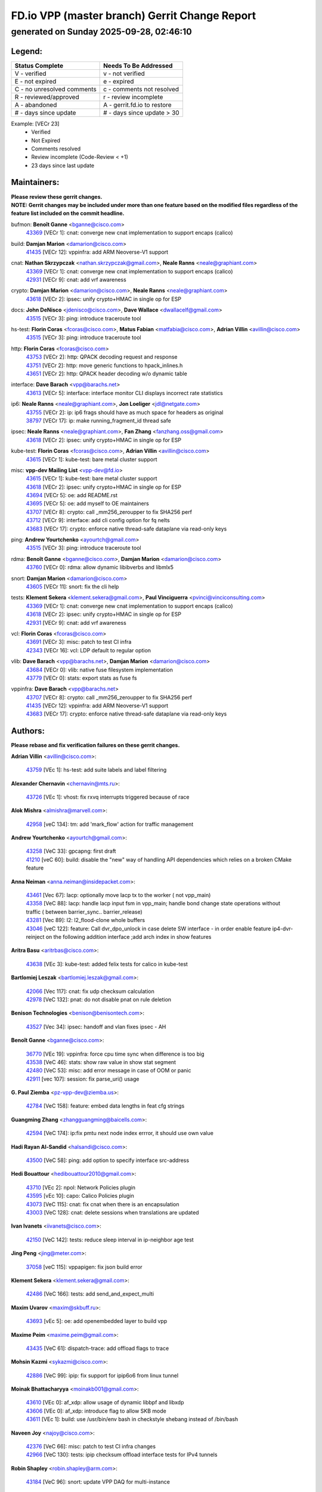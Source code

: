 
==============================================
FD.io VPP (master branch) Gerrit Change Report
==============================================
--------------------------------------------
generated on Sunday 2025-09-28, 02:46:10
--------------------------------------------


Legend:
-------
========================== ===========================
Status Complete            Needs To Be Addressed
========================== ===========================
V - verified               v - not verified
E - not expired            e - expired
C - no unresolved comments c - comments not resolved
R - reviewed/approved      r - review incomplete
A - abandoned              A - gerrit.fd.io to restore
# - days since update      # - days since update > 30
========================== ===========================

Example: [VECr 23]
    - Verified
    - Not Expired
    - Comments resolved
    - Review incomplete (Code-Review < +1)
    - 23 days since last update


Maintainers:
------------
| **Please review these gerrit changes.**

| **NOTE: Gerrit changes may be included under more than one feature based on the modified files regardless of the feature list included on the commit headline.**

bufmon: **Benoît Ganne** <bganne@cisco.com>
  | `43369 <https:////gerrit.fd.io/r/c/vpp/+/43369>`_ [VECr 1]: cnat: converge new cnat implementation to support encaps (calico)

build: **Damjan Marion** <damarion@cisco.com>
  | `41435 <https:////gerrit.fd.io/r/c/vpp/+/41435>`_ [VECr 12]: vppinfra: add ARM Neoverse-V1 support

cnat: **Nathan Skrzypczak** <nathan.skrzypczak@gmail.com>, **Neale Ranns** <neale@graphiant.com>
  | `43369 <https:////gerrit.fd.io/r/c/vpp/+/43369>`_ [VECr 1]: cnat: converge new cnat implementation to support encaps (calico)
  | `42931 <https:////gerrit.fd.io/r/c/vpp/+/42931>`_ [VECr 9]: cnat: add vrf awareness

crypto: **Damjan Marion** <damarion@cisco.com>, **Neale Ranns** <neale@graphiant.com>
  | `43618 <https:////gerrit.fd.io/r/c/vpp/+/43618>`_ [VECr 2]: ipsec: unify crypto+HMAC in single op for ESP

docs: **John DeNisco** <jdenisco@cisco.com>, **Dave Wallace** <dwallacelf@gmail.com>
  | `43515 <https:////gerrit.fd.io/r/c/vpp/+/43515>`_ [VECr 3]: ping: introduce traceroute tool

hs-test: **Florin Coras** <fcoras@cisco.com>, **Matus Fabian** <matfabia@cisco.com>, **Adrian Villin** <avillin@cisco.com>
  | `43515 <https:////gerrit.fd.io/r/c/vpp/+/43515>`_ [VECr 3]: ping: introduce traceroute tool

http: **Florin Coras** <fcoras@cisco.com>
  | `43753 <https:////gerrit.fd.io/r/c/vpp/+/43753>`_ [VECr 2]: http: QPACK decoding request and response
  | `43751 <https:////gerrit.fd.io/r/c/vpp/+/43751>`_ [VECr 2]: http: move generic functions to hpack_inlines.h
  | `43651 <https:////gerrit.fd.io/r/c/vpp/+/43651>`_ [VECr 2]: http: QPACK header decoding w/o dynamic table

interface: **Dave Barach** <vpp@barachs.net>
  | `43613 <https:////gerrit.fd.io/r/c/vpp/+/43613>`_ [VECr 5]: interface: interface monitor CLI displays incorrect rate statistics

ip6: **Neale Ranns** <neale@graphiant.com>, **Jon Loeliger** <jdl@netgate.com>
  | `43755 <https:////gerrit.fd.io/r/c/vpp/+/43755>`_ [VECr 2]: ip: ip6 frags should have as much space for headers as original
  | `38797 <https:////gerrit.fd.io/r/c/vpp/+/38797>`_ [VECr 17]: ip: make running_fragment_id thread safe

ipsec: **Neale Ranns** <neale@graphiant.com>, **Fan Zhang** <fanzhang.oss@gmail.com>
  | `43618 <https:////gerrit.fd.io/r/c/vpp/+/43618>`_ [VECr 2]: ipsec: unify crypto+HMAC in single op for ESP

kube-test: **Florin Coras** <fcoras@cisco.com>, **Adrian Villin** <avillin@cisco.com>
  | `43615 <https:////gerrit.fd.io/r/c/vpp/+/43615>`_ [VECr 1]: kube-test: bare metal cluster support

misc: **vpp-dev Mailing List** <vpp-dev@fd.io>
  | `43615 <https:////gerrit.fd.io/r/c/vpp/+/43615>`_ [VECr 1]: kube-test: bare metal cluster support
  | `43618 <https:////gerrit.fd.io/r/c/vpp/+/43618>`_ [VECr 2]: ipsec: unify crypto+HMAC in single op for ESP
  | `43694 <https:////gerrit.fd.io/r/c/vpp/+/43694>`_ [VECr 5]: oe: add README.rst
  | `43695 <https:////gerrit.fd.io/r/c/vpp/+/43695>`_ [VECr 5]: oe: add myself to OE maintainers
  | `43707 <https:////gerrit.fd.io/r/c/vpp/+/43707>`_ [VECr 8]: crypto: call _mm256_zeroupper to fix SHA256 perf
  | `43712 <https:////gerrit.fd.io/r/c/vpp/+/43712>`_ [VECr 9]: interface: add cli config option for fq nelts
  | `43683 <https:////gerrit.fd.io/r/c/vpp/+/43683>`_ [VECr 17]: crypto: enforce native thread-safe dataplane via read-only keys

ping: **Andrew Yourtchenko** <ayourtch@gmail.com>
  | `43515 <https:////gerrit.fd.io/r/c/vpp/+/43515>`_ [VECr 3]: ping: introduce traceroute tool

rdma: **Benoît Ganne** <bganne@cisco.com>, **Damjan Marion** <damarion@cisco.com>
  | `43760 <https:////gerrit.fd.io/r/c/vpp/+/43760>`_ [VECr 0]: rdma: allow dynamic libibverbs and libmlx5

snort: **Damjan Marion** <damarion@cisco.com>
  | `43605 <https:////gerrit.fd.io/r/c/vpp/+/43605>`_ [VECr 11]: snort: fix the cli help

tests: **Klement Sekera** <klement.sekera@gmail.com>, **Paul Vinciguerra** <pvinci@vinciconsulting.com>
  | `43369 <https:////gerrit.fd.io/r/c/vpp/+/43369>`_ [VECr 1]: cnat: converge new cnat implementation to support encaps (calico)
  | `43618 <https:////gerrit.fd.io/r/c/vpp/+/43618>`_ [VECr 2]: ipsec: unify crypto+HMAC in single op for ESP
  | `42931 <https:////gerrit.fd.io/r/c/vpp/+/42931>`_ [VECr 9]: cnat: add vrf awareness

vcl: **Florin Coras** <fcoras@cisco.com>
  | `43691 <https:////gerrit.fd.io/r/c/vpp/+/43691>`_ [VECr 3]: misc: patch to test CI infra
  | `42343 <https:////gerrit.fd.io/r/c/vpp/+/42343>`_ [VECr 16]: vcl: LDP default to regular option

vlib: **Dave Barach** <vpp@barachs.net>, **Damjan Marion** <damarion@cisco.com>
  | `43684 <https:////gerrit.fd.io/r/c/vpp/+/43684>`_ [VECr 0]: vlib: native fuse filesystem implementation
  | `43779 <https:////gerrit.fd.io/r/c/vpp/+/43779>`_ [VECr 0]: stats: export stats as fuse fs

vppinfra: **Dave Barach** <vpp@barachs.net>
  | `43707 <https:////gerrit.fd.io/r/c/vpp/+/43707>`_ [VECr 8]: crypto: call _mm256_zeroupper to fix SHA256 perf
  | `41435 <https:////gerrit.fd.io/r/c/vpp/+/41435>`_ [VECr 12]: vppinfra: add ARM Neoverse-V1 support
  | `43683 <https:////gerrit.fd.io/r/c/vpp/+/43683>`_ [VECr 17]: crypto: enforce native thread-safe dataplane via read-only keys

Authors:
--------
**Please rebase and fix verification failures on these gerrit changes.**

**Adrian Villin** <avillin@cisco.com>:

  | `43759 <https:////gerrit.fd.io/r/c/vpp/+/43759>`_ [VEc 1]: hs-test: add suite labels and label filtering

**Alexander Chernavin** <chernavin@mts.ru>:

  | `43726 <https:////gerrit.fd.io/r/c/vpp/+/43726>`_ [VEc 1]: vhost: fix rxvq interrupts triggered because of race

**Alok Mishra** <almishra@marvell.com>:

  | `42958 <https:////gerrit.fd.io/r/c/vpp/+/42958>`_ [veC 134]: tm: add 'mark_flow' action for traffic management

**Andrew Yourtchenko** <ayourtch@gmail.com>:

  | `43258 <https:////gerrit.fd.io/r/c/vpp/+/43258>`_ [VeC 33]: gpcapng: first draft
  | `41210 <https:////gerrit.fd.io/r/c/vpp/+/41210>`_ [veC 60]: build: disable the "new" way of handling API dependencies which relies on a broken CMake feature

**Anna Neiman** <anna.neiman@insidepacket.com>:

  | `43461 <https:////gerrit.fd.io/r/c/vpp/+/43461>`_ [Vec 67]: lacp: optionally move lacp tx to the worker ( not vpp_main)
  | `43358 <https:////gerrit.fd.io/r/c/vpp/+/43358>`_ [VeC 88]: lacp: handle lacp input fsm in vpp_main; handle bond change state operations without traffic ( between barrier_sync..  barrier_release)
  | `43281 <https:////gerrit.fd.io/r/c/vpp/+/43281>`_ [Vec 89]: l2: l2_flood-clone whole buffers
  | `43046 <https:////gerrit.fd.io/r/c/vpp/+/43046>`_ [veC 122]: feature: Call dvr_dpo_unlock in case delete SW interface - in order enable feature ip4-dvr-reinject on the following addition interface ;add arch index in show features

**Aritra Basu** <aritrbas@cisco.com>:

  | `43638 <https:////gerrit.fd.io/r/c/vpp/+/43638>`_ [VEc 3]: kube-test: added felix tests for calico in kube-test

**Bartlomiej Leszak** <bartlomiej.leszak@gmail.com>:

  | `42066 <https:////gerrit.fd.io/r/c/vpp/+/42066>`_ [Vec 117]: cnat: fix udp checksum calculation
  | `42978 <https:////gerrit.fd.io/r/c/vpp/+/42978>`_ [VeC 132]: pnat: do not disable pnat on rule deletion

**Benison Technologies** <benison@benisontech.com>:

  | `43527 <https:////gerrit.fd.io/r/c/vpp/+/43527>`_ [Vec 34]: ipsec: handoff and vlan fixes ipsec - AH

**Benoît Ganne** <bganne@cisco.com>:

  | `36770 <https:////gerrit.fd.io/r/c/vpp/+/36770>`_ [VEc 19]: vppinfra: force cpu time sync when difference is too big
  | `43538 <https:////gerrit.fd.io/r/c/vpp/+/43538>`_ [VeC 46]: stats: show raw value in show stat segment
  | `42480 <https:////gerrit.fd.io/r/c/vpp/+/42480>`_ [VeC 53]: misc: add error message in case of OOM or panic
  | `42911 <https:////gerrit.fd.io/r/c/vpp/+/42911>`_ [vec 107]: session: fix parse_uri() usage

**G. Paul Ziemba** <pz-vpp-dev@ziemba.us>:

  | `42784 <https:////gerrit.fd.io/r/c/vpp/+/42784>`_ [VeC 158]: feature: embed data lengths in feat cfg strings

**Guangming Zhang** <zhangguangming@baicells.com>:

  | `42594 <https:////gerrit.fd.io/r/c/vpp/+/42594>`_ [VeC 174]: ip:fix pmtu next node index errror, it should use own value

**Hadi Rayan Al-Sandid** <halsandi@cisco.com>:

  | `43500 <https:////gerrit.fd.io/r/c/vpp/+/43500>`_ [VeC 58]: ping: add option to specify interface src-address

**Hedi Bouattour** <hedibouattour2010@gmail.com>:

  | `43710 <https:////gerrit.fd.io/r/c/vpp/+/43710>`_ [VEc 2]: npol: Network Policies plugin
  | `43595 <https:////gerrit.fd.io/r/c/vpp/+/43595>`_ [vEc 10]: capo: Calico Policies plugin
  | `43073 <https:////gerrit.fd.io/r/c/vpp/+/43073>`_ [VeC 115]: cnat: fix cnat when there is an encapsulation
  | `43003 <https:////gerrit.fd.io/r/c/vpp/+/43003>`_ [VeC 128]: cnat: delete sessions when translations are updated

**Ivan Ivanets** <iivanets@cisco.com>:

  | `42150 <https:////gerrit.fd.io/r/c/vpp/+/42150>`_ [VeC 142]: tests: reduce sleep interval in ip-neighbor age test

**Jing Peng** <jing@meter.com>:

  | `37058 <https:////gerrit.fd.io/r/c/vpp/+/37058>`_ [veC 115]: vppapigen: fix json build error

**Klement Sekera** <klement.sekera@gmail.com>:

  | `42486 <https:////gerrit.fd.io/r/c/vpp/+/42486>`_ [VeC 166]: tests: add send_and_expect_multi

**Maxim Uvarov** <maxim@skbuff.ru>:

  | `43693 <https:////gerrit.fd.io/r/c/vpp/+/43693>`_ [vEc 5]: oe: add openembedded layer to build vpp

**Maxime Peim** <maxime.peim@gmail.com>:

  | `43435 <https:////gerrit.fd.io/r/c/vpp/+/43435>`_ [VeC 61]: dispatch-trace: add offload flags to trace

**Mohsin Kazmi** <sykazmi@cisco.com>:

  | `42886 <https:////gerrit.fd.io/r/c/vpp/+/42886>`_ [VeC 99]: ipip: fix support for ipip6o6 from linux tunnel

**Moinak Bhattacharyya** <moinakb001@gmail.com>:

  | `43610 <https:////gerrit.fd.io/r/c/vpp/+/43610>`_ [VEc 0]: af_xdp: allow usage of dynamic libbpf and libxdp
  | `43606 <https:////gerrit.fd.io/r/c/vpp/+/43606>`_ [VEc 0]: af_xdp: introduce flag to allow SKB mode
  | `43611 <https:////gerrit.fd.io/r/c/vpp/+/43611>`_ [VEc 1]: build: use /usr/bin/env bash in checkstyle shebang instead of /bin/bash

**Naveen Joy** <najoy@cisco.com>:

  | `42376 <https:////gerrit.fd.io/r/c/vpp/+/42376>`_ [VeC 66]: misc: patch to test CI infra changes
  | `42966 <https:////gerrit.fd.io/r/c/vpp/+/42966>`_ [VeC 130]: tests: ipip checksum offload interface tests for IPv4 tunnels

**Robin Shapley** <robin.shapley@arm.com>:

  | `43184 <https:////gerrit.fd.io/r/c/vpp/+/43184>`_ [VeC 96]: snort: update VPP DAQ for multi-instance

**Rock Go** <guozhenqiangg@qq.com>:

  | `43359 <https:////gerrit.fd.io/r/c/vpp/+/43359>`_ [VeC 81]: nat: fix two problems in hairpin NAT scenario 1. Add source port information to nat44-ed o2i flow's rewrite. 2. Rewrite tx_fib_index when hairpin traffic crosses VRFs.

**Sanjyot Vaidya** <sanjyot.vaidya@arm.com>:

  | `42983 <https:////gerrit.fd.io/r/c/vpp/+/42983>`_ [vec 129]: acl: added hit count logic in VPP for debugging

**Venkata Ravichandra Mynidi** <vmynidi@marvell.com>:

  | `40775 <https:////gerrit.fd.io/r/c/vpp/+/40775>`_ [VeC 136]: tm: add tm framework for hw traffic management

**Vladimir Smirnov** <civil.over@gmail.com>:

  | `42090 <https:////gerrit.fd.io/r/c/vpp/+/42090>`_ [VEc 29]: build: Add VPP_MAX_WORKERS configure option

**Vladislav Grishenko** <themiron@mail.ru>:

  | `43180 <https:////gerrit.fd.io/r/c/vpp/+/43180>`_ [VeC 102]: fib: avoid loadbalance dpo node path polarisation
  | `43181 <https:////gerrit.fd.io/r/c/vpp/+/43181>`_ [VeC 104]: fib: set the value of the sw_if_index for NULL route
  | `40436 <https:////gerrit.fd.io/r/c/vpp/+/40436>`_ [VeC 104]: ip: mark IP_TABLE_DUMP and IP_ROUTE_DUMP as mp-safe
  | `40630 <https:////gerrit.fd.io/r/c/vpp/+/40630>`_ [VeC 122]: vlib: mark cli quit command as mp_safe
  | `41660 <https:////gerrit.fd.io/r/c/vpp/+/41660>`_ [Vec 153]: nat: add nat44-ed ipfix dst address and port logging

**Xiangqing Cheng** <chengxq@chinatelecom.cn>:

  | `42849 <https:////gerrit.fd.io/r/c/vpp/+/42849>`_ [VeC 151]: ip-neighbor: ARP/NA per-interface counter improvements

**Yoann Desmouceaux** <ydesmouc@cisco.com>:

  | `43758 <https:////gerrit.fd.io/r/c/vpp/+/43758>`_ [VEc 1]: octeon: add switch_header_type argument

**bsoares.it@gmail.com** <bsoares.it@gmail.com>:

  | `42944 <https:////gerrit.fd.io/r/c/vpp/+/42944>`_ [Vec 135]: vhost: add full_tx_queue_placement option for vhost-user interfaces

**chenxk** <case2111@163.com>:

  | `43481 <https:////gerrit.fd.io/r/c/vpp/+/43481>`_ [VeC 63]: dispatch-trace: fix crash issues caused by buffer-trace

**echo** <614699596@qq.com>:

  | `43520 <https:////gerrit.fd.io/r/c/vpp/+/43520>`_ [VeC 53]: bonding: capture rx packets before ethernet-input node.

**lei feng** <1579628578@qq.com>:

  | `42064 <https:////gerrit.fd.io/r/c/vpp/+/42064>`_ [Vec 131]: docs: Python apis examples

**mjbenz** <michael.benz@windriver.com>:

  | `42969 <https:////gerrit.fd.io/r/c/vpp/+/42969>`_ [veC 135]: Makefile: Added support for the Wind River eLxr distribution

**steven luong** <sluong@cisco.com>:

  | `43138 <https:////gerrit.fd.io/r/c/vpp/+/43138>`_ [VEc 10]: session: refactoring application_local.c

**yoan picchi** <yoan.picchi@arm.com>:

  | `42916 <https:////gerrit.fd.io/r/c/vpp/+/42916>`_ [VeC 142]: snort: fix crash when using an output interface

**yu lintao** <oopsadm@gmail.com>:

  | `43357 <https:////gerrit.fd.io/r/c/vpp/+/43357>`_ [VeC 83]: ethernet: fix mac mismatch in promisc mode

Abandoned:
----------
**The following gerrit changes have not been updated in over 180 days and have been abandoned.**

**Vladimir Ratnikov** <vratnikov@netgate.com>:

  | `40626 <https:////gerrit.fd.io/r/c/vpp/+/40626>`_ [A 180]: ip6-nd: simplify API to directly set options

Legend:
-------
========================== ===========================
Status Complete            Needs To Be Addressed
========================== ===========================
V - verified               v - not verified
E - not expired            e - expired
C - no unresolved comments c - comments not resolved
R - reviewed/approved      r - review incomplete
A - abandoned              A - gerrit.fd.io to restore
# - days since update      # - days since update > 30
========================== ===========================

Example: [VECr 23]
    - Verified
    - Not Expired
    - Comments resolved
    - Review incomplete (Code-Review < +1)
    - 23 days since last update


Statistics:
-----------
================ ===
Patches assigned
================ ===
authors          55
maintainers      23
committers       0
abandoned        1
================ ===


